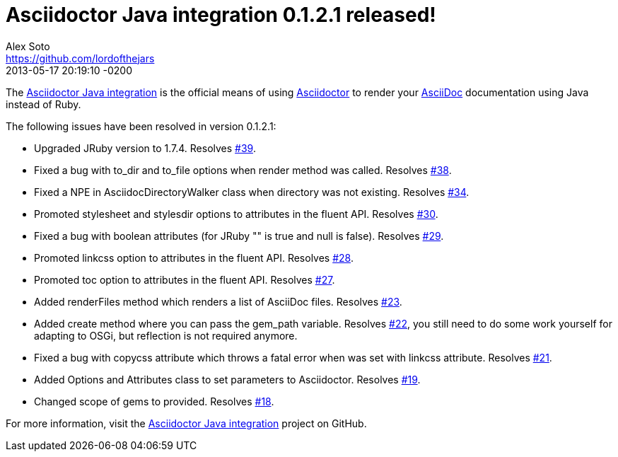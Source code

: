 = Asciidoctor Java integration 0.1.2.1 released!
Alex Soto <https://github.com/lordofthejars>
2013-05-17
:revdate: 2013-05-17 20:19:10 -0200
:page-tags: [release, plugin]
:repo-ref: https://github.com/asciidoctor/asciidoctor-java-integration
:repo-link: https://github.com/asciidoctor/asciidoctor-java-integration[Asciidoctor Java integration]
:asciidoc-ref: http://asciidoc.org
:asciidoctor-ref: http://asciidoctor.org
:asciidoctor-java-integration: https://github.com/asciidoctor/asciidoctor-java-integration
:issue-ref: https://github.com/asciidoctor/asciidoctor-java-integration/issues

The {repo-ref}[Asciidoctor Java integration] is the official means of using {asciidoctor-ref}[Asciidoctor] to render your {asciidoc-ref}[AsciiDoc] documentation using Java instead of Ruby.

The following issues have been resolved in version 0.1.2.1:

* Upgraded JRuby version to 1.7.4.
  Resolves {issue-ref}/39[#39].

* Fixed a bug with +to_dir+ and +to_file+ options when +render+ method was called.
  Resolves {issue-ref}/38[#38].

* Fixed  a NPE in +AsciidocDirectoryWalker+ class when directory was not existing.
  Resolves {issue-ref}/34[#34].

* Promoted +stylesheet+ and +stylesdir+ options to attributes in the fluent API.
  Resolves {issue-ref}/30[#30].

* Fixed a bug with boolean attributes (for JRuby +""+ is true and +null+ is false).
  Resolves {issue-ref}/29[#29].

* Promoted +linkcss+ option to attributes in the fluent API.
  Resolves {issue-ref}/28[#28].
  
* Promoted +toc+ option to attributes in the fluent API.
  Resolves {issue-ref}/27[#27].

* Added renderFiles method which renders a list of AsciiDoc files.
  Resolves {issue-ref}/23[#23].
  
* Added create method where you can pass the gem_path variable.
  Resolves {issue-ref}/22[#22], you still need to do some work yourself for adapting to OSGi, but reflection is not required anymore.

* Fixed a bug with copycss attribute which throws a fatal error when was set with linkcss attribute.
  Resolves {issue-ref}/21[#21].

* Added Options and Attributes class to set parameters to Asciidoctor.
  Resolves {issue-ref}/19[#19].

* Changed scope of gems to provided.
  Resolves {issue-ref}/18[#18].

For more information, visit the {repo-link} project on GitHub.
